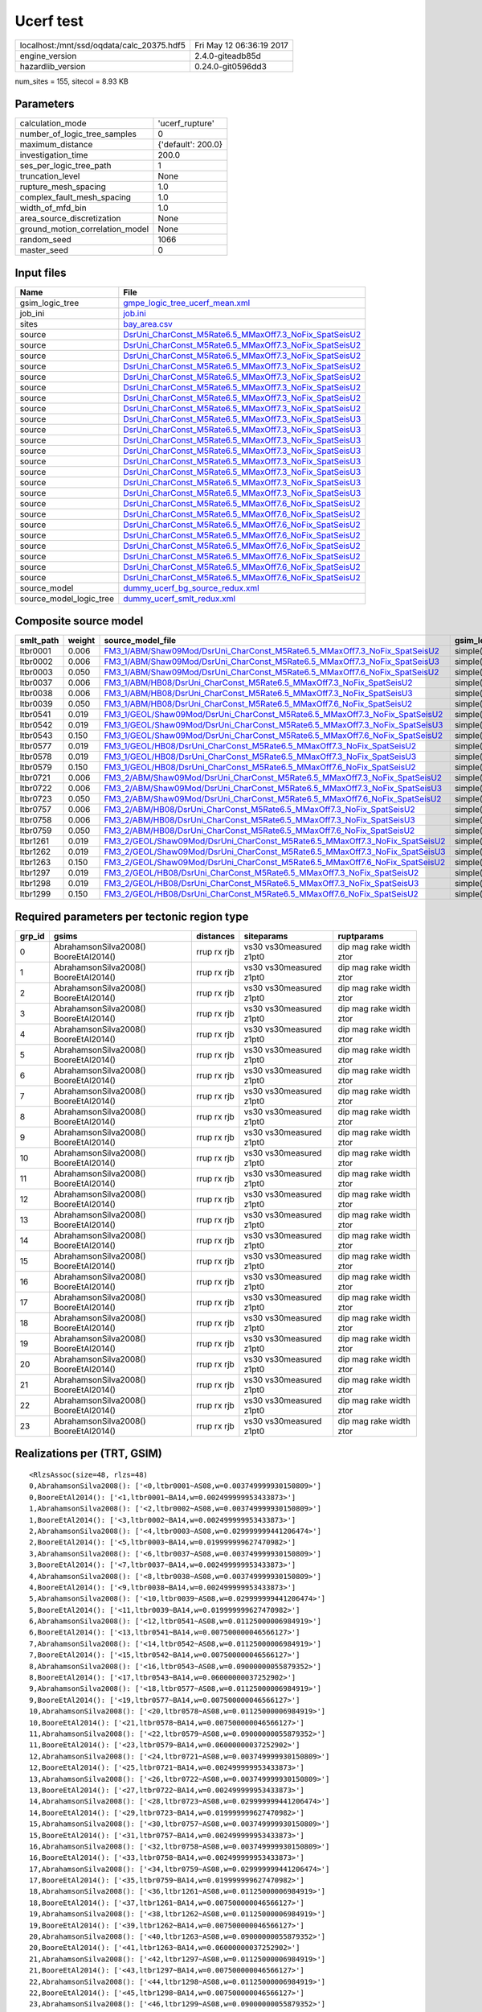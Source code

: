 Ucerf test
==========

========================================= ========================
localhost:/mnt/ssd/oqdata/calc_20375.hdf5 Fri May 12 06:36:19 2017
engine_version                            2.4.0-giteadb85d        
hazardlib_version                         0.24.0-git0596dd3       
========================================= ========================

num_sites = 155, sitecol = 8.93 KB

Parameters
----------
=============================== ==================
calculation_mode                'ucerf_rupture'   
number_of_logic_tree_samples    0                 
maximum_distance                {'default': 200.0}
investigation_time              200.0             
ses_per_logic_tree_path         1                 
truncation_level                None              
rupture_mesh_spacing            1.0               
complex_fault_mesh_spacing      1.0               
width_of_mfd_bin                1.0               
area_source_discretization      None              
ground_motion_correlation_model None              
random_seed                     1066              
master_seed                     0                 
=============================== ==================

Input files
-----------
======================= ==================================================================================================================
Name                    File                                                                                                              
======================= ==================================================================================================================
gsim_logic_tree         `gmpe_logic_tree_ucerf_mean.xml <gmpe_logic_tree_ucerf_mean.xml>`_                                                
job_ini                 `job.ini <job.ini>`_                                                                                              
sites                   `bay_area.csv <bay_area.csv>`_                                                                                    
source                  `DsrUni_CharConst_M5Rate6.5_MMaxOff7.3_NoFix_SpatSeisU2 <DsrUni_CharConst_M5Rate6.5_MMaxOff7.3_NoFix_SpatSeisU2>`_
source                  `DsrUni_CharConst_M5Rate6.5_MMaxOff7.3_NoFix_SpatSeisU2 <DsrUni_CharConst_M5Rate6.5_MMaxOff7.3_NoFix_SpatSeisU2>`_
source                  `DsrUni_CharConst_M5Rate6.5_MMaxOff7.3_NoFix_SpatSeisU2 <DsrUni_CharConst_M5Rate6.5_MMaxOff7.3_NoFix_SpatSeisU2>`_
source                  `DsrUni_CharConst_M5Rate6.5_MMaxOff7.3_NoFix_SpatSeisU2 <DsrUni_CharConst_M5Rate6.5_MMaxOff7.3_NoFix_SpatSeisU2>`_
source                  `DsrUni_CharConst_M5Rate6.5_MMaxOff7.3_NoFix_SpatSeisU2 <DsrUni_CharConst_M5Rate6.5_MMaxOff7.3_NoFix_SpatSeisU2>`_
source                  `DsrUni_CharConst_M5Rate6.5_MMaxOff7.3_NoFix_SpatSeisU2 <DsrUni_CharConst_M5Rate6.5_MMaxOff7.3_NoFix_SpatSeisU2>`_
source                  `DsrUni_CharConst_M5Rate6.5_MMaxOff7.3_NoFix_SpatSeisU2 <DsrUni_CharConst_M5Rate6.5_MMaxOff7.3_NoFix_SpatSeisU2>`_
source                  `DsrUni_CharConst_M5Rate6.5_MMaxOff7.3_NoFix_SpatSeisU2 <DsrUni_CharConst_M5Rate6.5_MMaxOff7.3_NoFix_SpatSeisU2>`_
source                  `DsrUni_CharConst_M5Rate6.5_MMaxOff7.3_NoFix_SpatSeisU3 <DsrUni_CharConst_M5Rate6.5_MMaxOff7.3_NoFix_SpatSeisU3>`_
source                  `DsrUni_CharConst_M5Rate6.5_MMaxOff7.3_NoFix_SpatSeisU3 <DsrUni_CharConst_M5Rate6.5_MMaxOff7.3_NoFix_SpatSeisU3>`_
source                  `DsrUni_CharConst_M5Rate6.5_MMaxOff7.3_NoFix_SpatSeisU3 <DsrUni_CharConst_M5Rate6.5_MMaxOff7.3_NoFix_SpatSeisU3>`_
source                  `DsrUni_CharConst_M5Rate6.5_MMaxOff7.3_NoFix_SpatSeisU3 <DsrUni_CharConst_M5Rate6.5_MMaxOff7.3_NoFix_SpatSeisU3>`_
source                  `DsrUni_CharConst_M5Rate6.5_MMaxOff7.3_NoFix_SpatSeisU3 <DsrUni_CharConst_M5Rate6.5_MMaxOff7.3_NoFix_SpatSeisU3>`_
source                  `DsrUni_CharConst_M5Rate6.5_MMaxOff7.3_NoFix_SpatSeisU3 <DsrUni_CharConst_M5Rate6.5_MMaxOff7.3_NoFix_SpatSeisU3>`_
source                  `DsrUni_CharConst_M5Rate6.5_MMaxOff7.3_NoFix_SpatSeisU3 <DsrUni_CharConst_M5Rate6.5_MMaxOff7.3_NoFix_SpatSeisU3>`_
source                  `DsrUni_CharConst_M5Rate6.5_MMaxOff7.3_NoFix_SpatSeisU3 <DsrUni_CharConst_M5Rate6.5_MMaxOff7.3_NoFix_SpatSeisU3>`_
source                  `DsrUni_CharConst_M5Rate6.5_MMaxOff7.6_NoFix_SpatSeisU2 <DsrUni_CharConst_M5Rate6.5_MMaxOff7.6_NoFix_SpatSeisU2>`_
source                  `DsrUni_CharConst_M5Rate6.5_MMaxOff7.6_NoFix_SpatSeisU2 <DsrUni_CharConst_M5Rate6.5_MMaxOff7.6_NoFix_SpatSeisU2>`_
source                  `DsrUni_CharConst_M5Rate6.5_MMaxOff7.6_NoFix_SpatSeisU2 <DsrUni_CharConst_M5Rate6.5_MMaxOff7.6_NoFix_SpatSeisU2>`_
source                  `DsrUni_CharConst_M5Rate6.5_MMaxOff7.6_NoFix_SpatSeisU2 <DsrUni_CharConst_M5Rate6.5_MMaxOff7.6_NoFix_SpatSeisU2>`_
source                  `DsrUni_CharConst_M5Rate6.5_MMaxOff7.6_NoFix_SpatSeisU2 <DsrUni_CharConst_M5Rate6.5_MMaxOff7.6_NoFix_SpatSeisU2>`_
source                  `DsrUni_CharConst_M5Rate6.5_MMaxOff7.6_NoFix_SpatSeisU2 <DsrUni_CharConst_M5Rate6.5_MMaxOff7.6_NoFix_SpatSeisU2>`_
source                  `DsrUni_CharConst_M5Rate6.5_MMaxOff7.6_NoFix_SpatSeisU2 <DsrUni_CharConst_M5Rate6.5_MMaxOff7.6_NoFix_SpatSeisU2>`_
source                  `DsrUni_CharConst_M5Rate6.5_MMaxOff7.6_NoFix_SpatSeisU2 <DsrUni_CharConst_M5Rate6.5_MMaxOff7.6_NoFix_SpatSeisU2>`_
source_model            `dummy_ucerf_bg_source_redux.xml <dummy_ucerf_bg_source_redux.xml>`_                                              
source_model_logic_tree `dummy_ucerf_smlt_redux.xml <dummy_ucerf_smlt_redux.xml>`_                                                        
======================= ==================================================================================================================

Composite source model
----------------------
========= ====== ============================================================================================================================================================ =============== ================
smlt_path weight source_model_file                                                                                                                                            gsim_logic_tree num_realizations
========= ====== ============================================================================================================================================================ =============== ================
ltbr0001  0.006  `FM3_1/ABM/Shaw09Mod/DsrUni_CharConst_M5Rate6.5_MMaxOff7.3_NoFix_SpatSeisU2 <FM3_1/ABM/Shaw09Mod/DsrUni_CharConst_M5Rate6.5_MMaxOff7.3_NoFix_SpatSeisU2>`_   simple(2)       2/2             
ltbr0002  0.006  `FM3_1/ABM/Shaw09Mod/DsrUni_CharConst_M5Rate6.5_MMaxOff7.3_NoFix_SpatSeisU3 <FM3_1/ABM/Shaw09Mod/DsrUni_CharConst_M5Rate6.5_MMaxOff7.3_NoFix_SpatSeisU3>`_   simple(2)       2/2             
ltbr0003  0.050  `FM3_1/ABM/Shaw09Mod/DsrUni_CharConst_M5Rate6.5_MMaxOff7.6_NoFix_SpatSeisU2 <FM3_1/ABM/Shaw09Mod/DsrUni_CharConst_M5Rate6.5_MMaxOff7.6_NoFix_SpatSeisU2>`_   simple(2)       2/2             
ltbr0037  0.006  `FM3_1/ABM/HB08/DsrUni_CharConst_M5Rate6.5_MMaxOff7.3_NoFix_SpatSeisU2 <FM3_1/ABM/HB08/DsrUni_CharConst_M5Rate6.5_MMaxOff7.3_NoFix_SpatSeisU2>`_             simple(2)       2/2             
ltbr0038  0.006  `FM3_1/ABM/HB08/DsrUni_CharConst_M5Rate6.5_MMaxOff7.3_NoFix_SpatSeisU3 <FM3_1/ABM/HB08/DsrUni_CharConst_M5Rate6.5_MMaxOff7.3_NoFix_SpatSeisU3>`_             simple(2)       2/2             
ltbr0039  0.050  `FM3_1/ABM/HB08/DsrUni_CharConst_M5Rate6.5_MMaxOff7.6_NoFix_SpatSeisU2 <FM3_1/ABM/HB08/DsrUni_CharConst_M5Rate6.5_MMaxOff7.6_NoFix_SpatSeisU2>`_             simple(2)       2/2             
ltbr0541  0.019  `FM3_1/GEOL/Shaw09Mod/DsrUni_CharConst_M5Rate6.5_MMaxOff7.3_NoFix_SpatSeisU2 <FM3_1/GEOL/Shaw09Mod/DsrUni_CharConst_M5Rate6.5_MMaxOff7.3_NoFix_SpatSeisU2>`_ simple(2)       2/2             
ltbr0542  0.019  `FM3_1/GEOL/Shaw09Mod/DsrUni_CharConst_M5Rate6.5_MMaxOff7.3_NoFix_SpatSeisU3 <FM3_1/GEOL/Shaw09Mod/DsrUni_CharConst_M5Rate6.5_MMaxOff7.3_NoFix_SpatSeisU3>`_ simple(2)       2/2             
ltbr0543  0.150  `FM3_1/GEOL/Shaw09Mod/DsrUni_CharConst_M5Rate6.5_MMaxOff7.6_NoFix_SpatSeisU2 <FM3_1/GEOL/Shaw09Mod/DsrUni_CharConst_M5Rate6.5_MMaxOff7.6_NoFix_SpatSeisU2>`_ simple(2)       2/2             
ltbr0577  0.019  `FM3_1/GEOL/HB08/DsrUni_CharConst_M5Rate6.5_MMaxOff7.3_NoFix_SpatSeisU2 <FM3_1/GEOL/HB08/DsrUni_CharConst_M5Rate6.5_MMaxOff7.3_NoFix_SpatSeisU2>`_           simple(2)       2/2             
ltbr0578  0.019  `FM3_1/GEOL/HB08/DsrUni_CharConst_M5Rate6.5_MMaxOff7.3_NoFix_SpatSeisU3 <FM3_1/GEOL/HB08/DsrUni_CharConst_M5Rate6.5_MMaxOff7.3_NoFix_SpatSeisU3>`_           simple(2)       2/2             
ltbr0579  0.150  `FM3_1/GEOL/HB08/DsrUni_CharConst_M5Rate6.5_MMaxOff7.6_NoFix_SpatSeisU2 <FM3_1/GEOL/HB08/DsrUni_CharConst_M5Rate6.5_MMaxOff7.6_NoFix_SpatSeisU2>`_           simple(2)       2/2             
ltbr0721  0.006  `FM3_2/ABM/Shaw09Mod/DsrUni_CharConst_M5Rate6.5_MMaxOff7.3_NoFix_SpatSeisU2 <FM3_2/ABM/Shaw09Mod/DsrUni_CharConst_M5Rate6.5_MMaxOff7.3_NoFix_SpatSeisU2>`_   simple(2)       2/2             
ltbr0722  0.006  `FM3_2/ABM/Shaw09Mod/DsrUni_CharConst_M5Rate6.5_MMaxOff7.3_NoFix_SpatSeisU3 <FM3_2/ABM/Shaw09Mod/DsrUni_CharConst_M5Rate6.5_MMaxOff7.3_NoFix_SpatSeisU3>`_   simple(2)       2/2             
ltbr0723  0.050  `FM3_2/ABM/Shaw09Mod/DsrUni_CharConst_M5Rate6.5_MMaxOff7.6_NoFix_SpatSeisU2 <FM3_2/ABM/Shaw09Mod/DsrUni_CharConst_M5Rate6.5_MMaxOff7.6_NoFix_SpatSeisU2>`_   simple(2)       2/2             
ltbr0757  0.006  `FM3_2/ABM/HB08/DsrUni_CharConst_M5Rate6.5_MMaxOff7.3_NoFix_SpatSeisU2 <FM3_2/ABM/HB08/DsrUni_CharConst_M5Rate6.5_MMaxOff7.3_NoFix_SpatSeisU2>`_             simple(2)       2/2             
ltbr0758  0.006  `FM3_2/ABM/HB08/DsrUni_CharConst_M5Rate6.5_MMaxOff7.3_NoFix_SpatSeisU3 <FM3_2/ABM/HB08/DsrUni_CharConst_M5Rate6.5_MMaxOff7.3_NoFix_SpatSeisU3>`_             simple(2)       2/2             
ltbr0759  0.050  `FM3_2/ABM/HB08/DsrUni_CharConst_M5Rate6.5_MMaxOff7.6_NoFix_SpatSeisU2 <FM3_2/ABM/HB08/DsrUni_CharConst_M5Rate6.5_MMaxOff7.6_NoFix_SpatSeisU2>`_             simple(2)       2/2             
ltbr1261  0.019  `FM3_2/GEOL/Shaw09Mod/DsrUni_CharConst_M5Rate6.5_MMaxOff7.3_NoFix_SpatSeisU2 <FM3_2/GEOL/Shaw09Mod/DsrUni_CharConst_M5Rate6.5_MMaxOff7.3_NoFix_SpatSeisU2>`_ simple(2)       2/2             
ltbr1262  0.019  `FM3_2/GEOL/Shaw09Mod/DsrUni_CharConst_M5Rate6.5_MMaxOff7.3_NoFix_SpatSeisU3 <FM3_2/GEOL/Shaw09Mod/DsrUni_CharConst_M5Rate6.5_MMaxOff7.3_NoFix_SpatSeisU3>`_ simple(2)       2/2             
ltbr1263  0.150  `FM3_2/GEOL/Shaw09Mod/DsrUni_CharConst_M5Rate6.5_MMaxOff7.6_NoFix_SpatSeisU2 <FM3_2/GEOL/Shaw09Mod/DsrUni_CharConst_M5Rate6.5_MMaxOff7.6_NoFix_SpatSeisU2>`_ simple(2)       2/2             
ltbr1297  0.019  `FM3_2/GEOL/HB08/DsrUni_CharConst_M5Rate6.5_MMaxOff7.3_NoFix_SpatSeisU2 <FM3_2/GEOL/HB08/DsrUni_CharConst_M5Rate6.5_MMaxOff7.3_NoFix_SpatSeisU2>`_           simple(2)       2/2             
ltbr1298  0.019  `FM3_2/GEOL/HB08/DsrUni_CharConst_M5Rate6.5_MMaxOff7.3_NoFix_SpatSeisU3 <FM3_2/GEOL/HB08/DsrUni_CharConst_M5Rate6.5_MMaxOff7.3_NoFix_SpatSeisU3>`_           simple(2)       2/2             
ltbr1299  0.150  `FM3_2/GEOL/HB08/DsrUni_CharConst_M5Rate6.5_MMaxOff7.6_NoFix_SpatSeisU2 <FM3_2/GEOL/HB08/DsrUni_CharConst_M5Rate6.5_MMaxOff7.6_NoFix_SpatSeisU2>`_           simple(2)       2/2             
========= ====== ============================================================================================================================================================ =============== ================

Required parameters per tectonic region type
--------------------------------------------
====== ===================================== =========== ======================= =======================
grp_id gsims                                 distances   siteparams              ruptparams             
====== ===================================== =========== ======================= =======================
0      AbrahamsonSilva2008() BooreEtAl2014() rrup rx rjb vs30 vs30measured z1pt0 dip mag rake width ztor
1      AbrahamsonSilva2008() BooreEtAl2014() rrup rx rjb vs30 vs30measured z1pt0 dip mag rake width ztor
2      AbrahamsonSilva2008() BooreEtAl2014() rrup rx rjb vs30 vs30measured z1pt0 dip mag rake width ztor
3      AbrahamsonSilva2008() BooreEtAl2014() rrup rx rjb vs30 vs30measured z1pt0 dip mag rake width ztor
4      AbrahamsonSilva2008() BooreEtAl2014() rrup rx rjb vs30 vs30measured z1pt0 dip mag rake width ztor
5      AbrahamsonSilva2008() BooreEtAl2014() rrup rx rjb vs30 vs30measured z1pt0 dip mag rake width ztor
6      AbrahamsonSilva2008() BooreEtAl2014() rrup rx rjb vs30 vs30measured z1pt0 dip mag rake width ztor
7      AbrahamsonSilva2008() BooreEtAl2014() rrup rx rjb vs30 vs30measured z1pt0 dip mag rake width ztor
8      AbrahamsonSilva2008() BooreEtAl2014() rrup rx rjb vs30 vs30measured z1pt0 dip mag rake width ztor
9      AbrahamsonSilva2008() BooreEtAl2014() rrup rx rjb vs30 vs30measured z1pt0 dip mag rake width ztor
10     AbrahamsonSilva2008() BooreEtAl2014() rrup rx rjb vs30 vs30measured z1pt0 dip mag rake width ztor
11     AbrahamsonSilva2008() BooreEtAl2014() rrup rx rjb vs30 vs30measured z1pt0 dip mag rake width ztor
12     AbrahamsonSilva2008() BooreEtAl2014() rrup rx rjb vs30 vs30measured z1pt0 dip mag rake width ztor
13     AbrahamsonSilva2008() BooreEtAl2014() rrup rx rjb vs30 vs30measured z1pt0 dip mag rake width ztor
14     AbrahamsonSilva2008() BooreEtAl2014() rrup rx rjb vs30 vs30measured z1pt0 dip mag rake width ztor
15     AbrahamsonSilva2008() BooreEtAl2014() rrup rx rjb vs30 vs30measured z1pt0 dip mag rake width ztor
16     AbrahamsonSilva2008() BooreEtAl2014() rrup rx rjb vs30 vs30measured z1pt0 dip mag rake width ztor
17     AbrahamsonSilva2008() BooreEtAl2014() rrup rx rjb vs30 vs30measured z1pt0 dip mag rake width ztor
18     AbrahamsonSilva2008() BooreEtAl2014() rrup rx rjb vs30 vs30measured z1pt0 dip mag rake width ztor
19     AbrahamsonSilva2008() BooreEtAl2014() rrup rx rjb vs30 vs30measured z1pt0 dip mag rake width ztor
20     AbrahamsonSilva2008() BooreEtAl2014() rrup rx rjb vs30 vs30measured z1pt0 dip mag rake width ztor
21     AbrahamsonSilva2008() BooreEtAl2014() rrup rx rjb vs30 vs30measured z1pt0 dip mag rake width ztor
22     AbrahamsonSilva2008() BooreEtAl2014() rrup rx rjb vs30 vs30measured z1pt0 dip mag rake width ztor
23     AbrahamsonSilva2008() BooreEtAl2014() rrup rx rjb vs30 vs30measured z1pt0 dip mag rake width ztor
====== ===================================== =========== ======================= =======================

Realizations per (TRT, GSIM)
----------------------------

::

  <RlzsAssoc(size=48, rlzs=48)
  0,AbrahamsonSilva2008(): ['<0,ltbr0001~AS08,w=0.003749999930150809>']
  0,BooreEtAl2014(): ['<1,ltbr0001~BA14,w=0.002499999953433873>']
  1,AbrahamsonSilva2008(): ['<2,ltbr0002~AS08,w=0.003749999930150809>']
  1,BooreEtAl2014(): ['<3,ltbr0002~BA14,w=0.002499999953433873>']
  2,AbrahamsonSilva2008(): ['<4,ltbr0003~AS08,w=0.029999999441206474>']
  2,BooreEtAl2014(): ['<5,ltbr0003~BA14,w=0.019999999627470982>']
  3,AbrahamsonSilva2008(): ['<6,ltbr0037~AS08,w=0.003749999930150809>']
  3,BooreEtAl2014(): ['<7,ltbr0037~BA14,w=0.002499999953433873>']
  4,AbrahamsonSilva2008(): ['<8,ltbr0038~AS08,w=0.003749999930150809>']
  4,BooreEtAl2014(): ['<9,ltbr0038~BA14,w=0.002499999953433873>']
  5,AbrahamsonSilva2008(): ['<10,ltbr0039~AS08,w=0.029999999441206474>']
  5,BooreEtAl2014(): ['<11,ltbr0039~BA14,w=0.019999999627470982>']
  6,AbrahamsonSilva2008(): ['<12,ltbr0541~AS08,w=0.01125000006984919>']
  6,BooreEtAl2014(): ['<13,ltbr0541~BA14,w=0.007500000046566127>']
  7,AbrahamsonSilva2008(): ['<14,ltbr0542~AS08,w=0.01125000006984919>']
  7,BooreEtAl2014(): ['<15,ltbr0542~BA14,w=0.007500000046566127>']
  8,AbrahamsonSilva2008(): ['<16,ltbr0543~AS08,w=0.09000000055879352>']
  8,BooreEtAl2014(): ['<17,ltbr0543~BA14,w=0.06000000037252902>']
  9,AbrahamsonSilva2008(): ['<18,ltbr0577~AS08,w=0.01125000006984919>']
  9,BooreEtAl2014(): ['<19,ltbr0577~BA14,w=0.007500000046566127>']
  10,AbrahamsonSilva2008(): ['<20,ltbr0578~AS08,w=0.01125000006984919>']
  10,BooreEtAl2014(): ['<21,ltbr0578~BA14,w=0.007500000046566127>']
  11,AbrahamsonSilva2008(): ['<22,ltbr0579~AS08,w=0.09000000055879352>']
  11,BooreEtAl2014(): ['<23,ltbr0579~BA14,w=0.06000000037252902>']
  12,AbrahamsonSilva2008(): ['<24,ltbr0721~AS08,w=0.003749999930150809>']
  12,BooreEtAl2014(): ['<25,ltbr0721~BA14,w=0.002499999953433873>']
  13,AbrahamsonSilva2008(): ['<26,ltbr0722~AS08,w=0.003749999930150809>']
  13,BooreEtAl2014(): ['<27,ltbr0722~BA14,w=0.002499999953433873>']
  14,AbrahamsonSilva2008(): ['<28,ltbr0723~AS08,w=0.029999999441206474>']
  14,BooreEtAl2014(): ['<29,ltbr0723~BA14,w=0.019999999627470982>']
  15,AbrahamsonSilva2008(): ['<30,ltbr0757~AS08,w=0.003749999930150809>']
  15,BooreEtAl2014(): ['<31,ltbr0757~BA14,w=0.002499999953433873>']
  16,AbrahamsonSilva2008(): ['<32,ltbr0758~AS08,w=0.003749999930150809>']
  16,BooreEtAl2014(): ['<33,ltbr0758~BA14,w=0.002499999953433873>']
  17,AbrahamsonSilva2008(): ['<34,ltbr0759~AS08,w=0.029999999441206474>']
  17,BooreEtAl2014(): ['<35,ltbr0759~BA14,w=0.019999999627470982>']
  18,AbrahamsonSilva2008(): ['<36,ltbr1261~AS08,w=0.01125000006984919>']
  18,BooreEtAl2014(): ['<37,ltbr1261~BA14,w=0.007500000046566127>']
  19,AbrahamsonSilva2008(): ['<38,ltbr1262~AS08,w=0.01125000006984919>']
  19,BooreEtAl2014(): ['<39,ltbr1262~BA14,w=0.007500000046566127>']
  20,AbrahamsonSilva2008(): ['<40,ltbr1263~AS08,w=0.09000000055879352>']
  20,BooreEtAl2014(): ['<41,ltbr1263~BA14,w=0.06000000037252902>']
  21,AbrahamsonSilva2008(): ['<42,ltbr1297~AS08,w=0.01125000006984919>']
  21,BooreEtAl2014(): ['<43,ltbr1297~BA14,w=0.007500000046566127>']
  22,AbrahamsonSilva2008(): ['<44,ltbr1298~AS08,w=0.01125000006984919>']
  22,BooreEtAl2014(): ['<45,ltbr1298~BA14,w=0.007500000046566127>']
  23,AbrahamsonSilva2008(): ['<46,ltbr1299~AS08,w=0.09000000055879352>']
  23,BooreEtAl2014(): ['<47,ltbr1299~BA14,w=0.06000000037252902>']>

Slowest operations
------------------
======================= ========= ========= ======
operation               time_sec  memory_mb counts
======================= ========= ========= ======
reading site collection 7.415E-04 0.0       1     
======================= ========= ========= ======